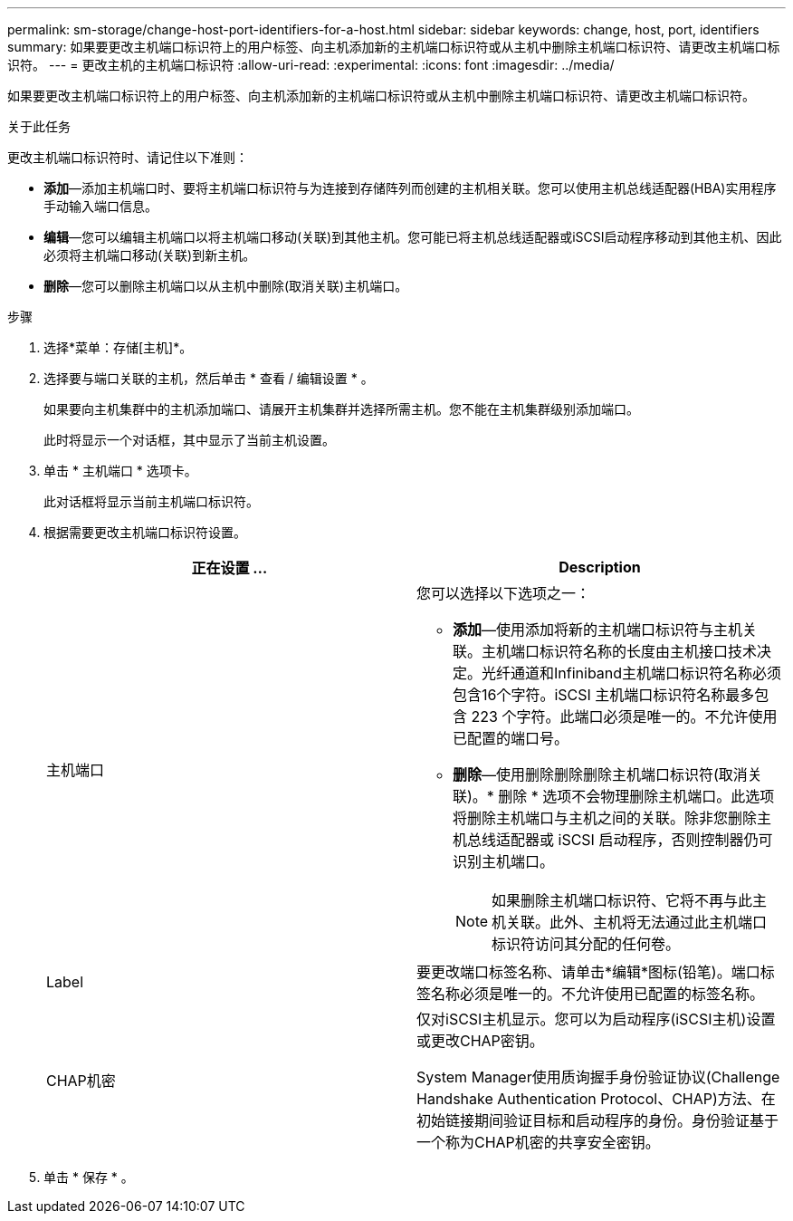 ---
permalink: sm-storage/change-host-port-identifiers-for-a-host.html 
sidebar: sidebar 
keywords: change, host, port, identifiers 
summary: 如果要更改主机端口标识符上的用户标签、向主机添加新的主机端口标识符或从主机中删除主机端口标识符、请更改主机端口标识符。 
---
= 更改主机的主机端口标识符
:allow-uri-read: 
:experimental: 
:icons: font
:imagesdir: ../media/


[role="lead"]
如果要更改主机端口标识符上的用户标签、向主机添加新的主机端口标识符或从主机中删除主机端口标识符、请更改主机端口标识符。

.关于此任务
更改主机端口标识符时、请记住以下准则：

* *添加*—添加主机端口时、要将主机端口标识符与为连接到存储阵列而创建的主机相关联。您可以使用主机总线适配器(HBA)实用程序手动输入端口信息。
* *编辑*—您可以编辑主机端口以将主机端口移动(关联)到其他主机。您可能已将主机总线适配器或iSCSI启动程序移动到其他主机、因此必须将主机端口移动(关联)到新主机。
* *删除*—您可以删除主机端口以从主机中删除(取消关联)主机端口。


.步骤
. 选择*菜单：存储[主机]*。
. 选择要与端口关联的主机，然后单击 * 查看 / 编辑设置 * 。
+
如果要向主机集群中的主机添加端口、请展开主机集群并选择所需主机。您不能在主机集群级别添加端口。

+
此时将显示一个对话框，其中显示了当前主机设置。

. 单击 * 主机端口 * 选项卡。
+
此对话框将显示当前主机端口标识符。

. 根据需要更改主机端口标识符设置。
+
[cols="2*"]
|===
| 正在设置 ... | Description 


 a| 
主机端口
 a| 
您可以选择以下选项之一：

** *添加*—使用添加将新的主机端口标识符与主机关联。主机端口标识符名称的长度由主机接口技术决定。光纤通道和Infiniband主机端口标识符名称必须包含16个字符。iSCSI 主机端口标识符名称最多包含 223 个字符。此端口必须是唯一的。不允许使用已配置的端口号。
** *删除*—使用删除删除删除主机端口标识符(取消关联)。* 删除 * 选项不会物理删除主机端口。此选项将删除主机端口与主机之间的关联。除非您删除主机总线适配器或 iSCSI 启动程序，否则控制器仍可识别主机端口。
+
[NOTE]
====
如果删除主机端口标识符、它将不再与此主机关联。此外、主机将无法通过此主机端口标识符访问其分配的任何卷。

====




 a| 
Label
 a| 
要更改端口标签名称、请单击*编辑*图标(铅笔)。端口标签名称必须是唯一的。不允许使用已配置的标签名称。



 a| 
CHAP机密
 a| 
仅对iSCSI主机显示。您可以为启动程序(iSCSI主机)设置或更改CHAP密钥。

System Manager使用质询握手身份验证协议(Challenge Handshake Authentication Protocol、CHAP)方法、在初始链接期间验证目标和启动程序的身份。身份验证基于一个称为CHAP机密的共享安全密钥。

|===
. 单击 * 保存 * 。

